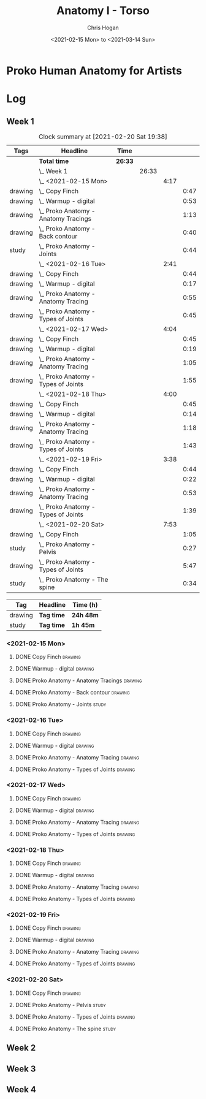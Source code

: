#+TITLE: Anatomy I - Torso
#+AUTHOR: Chris Hogan
#+DATE: <2021-02-15 Mon> to <2021-03-14 Sun>
#+STARTUP: nologdone

* Proko Human Anatomy for Artists
* Log
** Week 1
#+BEGIN: clocktable :scope subtree :maxlevel 6 :tags t
#+CAPTION: Clock summary at [2021-02-20 Sat 19:38]
| Tags    | Headline                                 | Time    |       |      |      |
|---------+------------------------------------------+---------+-------+------+------|
|         | *Total time*                             | *26:33* |       |      |      |
|---------+------------------------------------------+---------+-------+------+------|
|         | \_  Week 1                               |         | 26:33 |      |      |
|         | \_    <2021-02-15 Mon>                   |         |       | 4:17 |      |
| drawing | \_      Copy Finch                       |         |       |      | 0:47 |
| drawing | \_      Warmup - digital                 |         |       |      | 0:53 |
| drawing | \_      Proko Anatomy - Anatomy Tracings |         |       |      | 1:13 |
| drawing | \_      Proko Anatomy - Back contour     |         |       |      | 0:40 |
| study   | \_      Proko Anatomy - Joints           |         |       |      | 0:44 |
|         | \_    <2021-02-16 Tue>                   |         |       | 2:41 |      |
| drawing | \_      Copy Finch                       |         |       |      | 0:44 |
| drawing | \_      Warmup - digital                 |         |       |      | 0:17 |
| drawing | \_      Proko Anatomy - Anatomy Tracing  |         |       |      | 0:55 |
| drawing | \_      Proko Anatomy - Types of Joints  |         |       |      | 0:45 |
|         | \_    <2021-02-17 Wed>                   |         |       | 4:04 |      |
| drawing | \_      Copy Finch                       |         |       |      | 0:45 |
| drawing | \_      Warmup - digital                 |         |       |      | 0:19 |
| drawing | \_      Proko Anatomy - Anatomy Tracing  |         |       |      | 1:05 |
| drawing | \_      Proko Anatomy - Types of Joints  |         |       |      | 1:55 |
|         | \_    <2021-02-18 Thu>                   |         |       | 4:00 |      |
| drawing | \_      Copy Finch                       |         |       |      | 0:45 |
| drawing | \_      Warmup - digital                 |         |       |      | 0:14 |
| drawing | \_      Proko Anatomy - Anatomy Tracing  |         |       |      | 1:18 |
| drawing | \_      Proko Anatomy - Types of Joints  |         |       |      | 1:43 |
|         | \_    <2021-02-19 Fri>                   |         |       | 3:38 |      |
| drawing | \_      Copy Finch                       |         |       |      | 0:44 |
| drawing | \_      Warmup - digital                 |         |       |      | 0:22 |
| drawing | \_      Proko Anatomy - Anatomy Tracing  |         |       |      | 0:53 |
| drawing | \_      Proko Anatomy - Types of Joints  |         |       |      | 1:39 |
|         | \_    <2021-02-20 Sat>                   |         |       | 7:53 |      |
| drawing | \_      Copy Finch                       |         |       |      | 1:05 |
| study   | \_      Proko Anatomy - Pelvis           |         |       |      | 0:27 |
| drawing | \_      Proko Anatomy - Types of Joints  |         |       |      | 5:47 |
| study   | \_      Proko Anatomy - The spine        |         |       |      | 0:34 |
#+END:
#+BEGIN: clocktable-by-tag :maxlevel 6 :match ("drawing" "study")
| Tag     | Headline   | Time (h)  |
|---------+------------+-----------|
| drawing | *Tag time* | *24h 48m* |
|---------+------------+-----------|
| study   | *Tag time* | *1h 45m*  |

#+END:

*** <2021-02-15 Mon>
**** DONE Copy Finch                                                :drawing:
     :LOGBOOK:
     CLOCK: [2021-02-15 Mon 06:43]--[2021-02-15 Mon 07:30] =>  0:47
     :END:
**** DONE Warmup - digital                                          :drawing:
     :LOGBOOK:
     CLOCK: [2021-02-15 Mon 17:57]--[2021-02-15 Mon 18:50] =>  0:53
     :END:
**** DONE Proko Anatomy - Anatomy Tracings                          :drawing:
     :LOGBOOK:
     CLOCK: [2021-02-15 Mon 18:51]--[2021-02-15 Mon 20:04] =>  1:13
     :END:
**** DONE Proko Anatomy - Back contour                              :drawing:
     :LOGBOOK:
     CLOCK: [2021-02-15 Mon 20:08]--[2021-02-15 Mon 20:48] =>  0:40
     :END:
**** DONE Proko Anatomy - Joints :study:
     :LOGBOOK:
     CLOCK: [2021-02-15 Mon 20:51]--[2021-02-15 Mon 21:35] =>  0:44
     :END:

*** <2021-02-16 Tue>
**** DONE Copy Finch                                                :drawing:
     :LOGBOOK:
     CLOCK: [2021-02-16 Tue 06:44]--[2021-02-16 Tue 07:28] =>  0:44
     :END:

**** DONE Warmup - digital                                          :drawing:
     :LOGBOOK:
     CLOCK: [2021-02-16 Tue 17:58]--[2021-02-16 Tue 18:15] =>  0:17
     :END:
**** DONE Proko Anatomy - Anatomy Tracing                           :drawing:
     :LOGBOOK:
     CLOCK: [2021-02-16 Tue 19:40]--[2021-02-16 Tue 20:11] =>  0:31
     CLOCK: [2021-02-16 Tue 18:16]--[2021-02-16 Tue 18:40] =>  0:24
     :END:
**** DONE Proko Anatomy - Types of Joints                           :drawing:
     :LOGBOOK:
     CLOCK: [2021-02-16 Tue 20:12]--[2021-02-16 Tue 20:57] =>  0:45
     :END:

*** <2021-02-17 Wed>
**** DONE Copy Finch                                                :drawing:
     :LOGBOOK:
     CLOCK: [2021-02-17 Wed 06:43]--[2021-02-17 Wed 07:28] =>  0:45
     :END:
**** DONE Warmup - digital                                          :drawing:
     :LOGBOOK:
     CLOCK: [2021-02-17 Wed 17:59]--[2021-02-17 Wed 18:18] =>  0:33
     :END:
**** DONE Proko Anatomy - Anatomy Tracing                           :drawing:
     :LOGBOOK:
     CLOCK: [2021-02-17 Wed 18:18]--[2021-02-17 Wed 19:23] =>  1:05
     :END:

**** DONE Proko Anatomy - Types of Joints                           :drawing:
     :LOGBOOK:
     CLOCK: [2021-02-17 Wed 19:24]--[2021-02-17 Wed 21:19] =>  1:55
     :END:

*** <2021-02-18 Thu>
**** DONE Copy Finch                                                :drawing:
     :LOGBOOK:
     CLOCK: [2021-02-18 Thu 06:42]--[2021-02-18 Thu 07:27] =>  0:45
     :END:
**** DONE Warmup - digital                                          :drawing:
     :LOGBOOK:
     CLOCK: [2021-02-18 Thu 17:58]--[2021-02-18 Thu 18:12] =>  0:14
     :END:
**** DONE Proko Anatomy - Anatomy Tracing                           :drawing:
     :LOGBOOK:
     CLOCK: [2021-02-18 Thu 18:12]--[2021-02-18 Thu 19:30] =>  1:18
     :END:

**** DONE Proko Anatomy - Types of Joints                           :drawing:
     :LOGBOOK:
     CLOCK: [2021-02-18 Thu 19:35]--[2021-02-18 Thu 21:18] =>  1:43
     :END:
*** <2021-02-19 Fri>
**** DONE Copy Finch                                                :drawing:
     :LOGBOOK:
     CLOCK: [2021-02-19 Fri 06:44]--[2021-02-19 Fri 07:28] =>  0:44
     :END:
**** DONE Warmup - digital                                          :drawing:
     :LOGBOOK:
     CLOCK: [2021-02-19 Fri 17:46]--[2021-02-19 Fri 18:08] =>  0:22
     :END:
**** DONE Proko Anatomy - Anatomy Tracing                           :drawing:
     :LOGBOOK:
     CLOCK: [2021-02-19 Fri 18:09]--[2021-02-19 Fri 19:02] =>  0:53
     :END:

**** DONE Proko Anatomy - Types of Joints                           :drawing:
     :LOGBOOK:
     CLOCK: [2021-02-19 Fri 19:05]--[2021-02-19 Fri 20:44] =>  1:39
     :END:
*** <2021-02-20 Sat>
**** DONE Copy Finch                                                :drawing:
     :LOGBOOK:
     CLOCK: [2021-02-20 Sat 08:33]--[2021-02-20 Sat 09:38] =>  1:05
     :END:
**** DONE Proko Anatomy - Pelvis                                      :study:
     :LOGBOOK:
     CLOCK: [2021-02-20 Sat 09:38]--[2021-02-20 Sat 10:05] =>  0:27
     :END:
**** DONE Proko Anatomy - Types of Joints                           :drawing:
     :LOGBOOK:
     CLOCK: [2021-02-20 Sat 18:08]--[2021-02-20 Sat 19:38] =>  1:30
     CLOCK: [2021-02-20 Sat 13:06]--[2021-02-20 Sat 15:54] =>  2:48
     CLOCK: [2021-02-20 Sat 10:05]--[2021-02-20 Sat 11:34] =>  1:29
     :END:
**** DONE Proko Anatomy - The spine                                   :study:
     :LOGBOOK:
     CLOCK: [2021-02-20 Sat 17:34]--[2021-02-20 Sat 18:08] =>  0:34
     :END:
** Week 2
** Week 3
** Week 4
